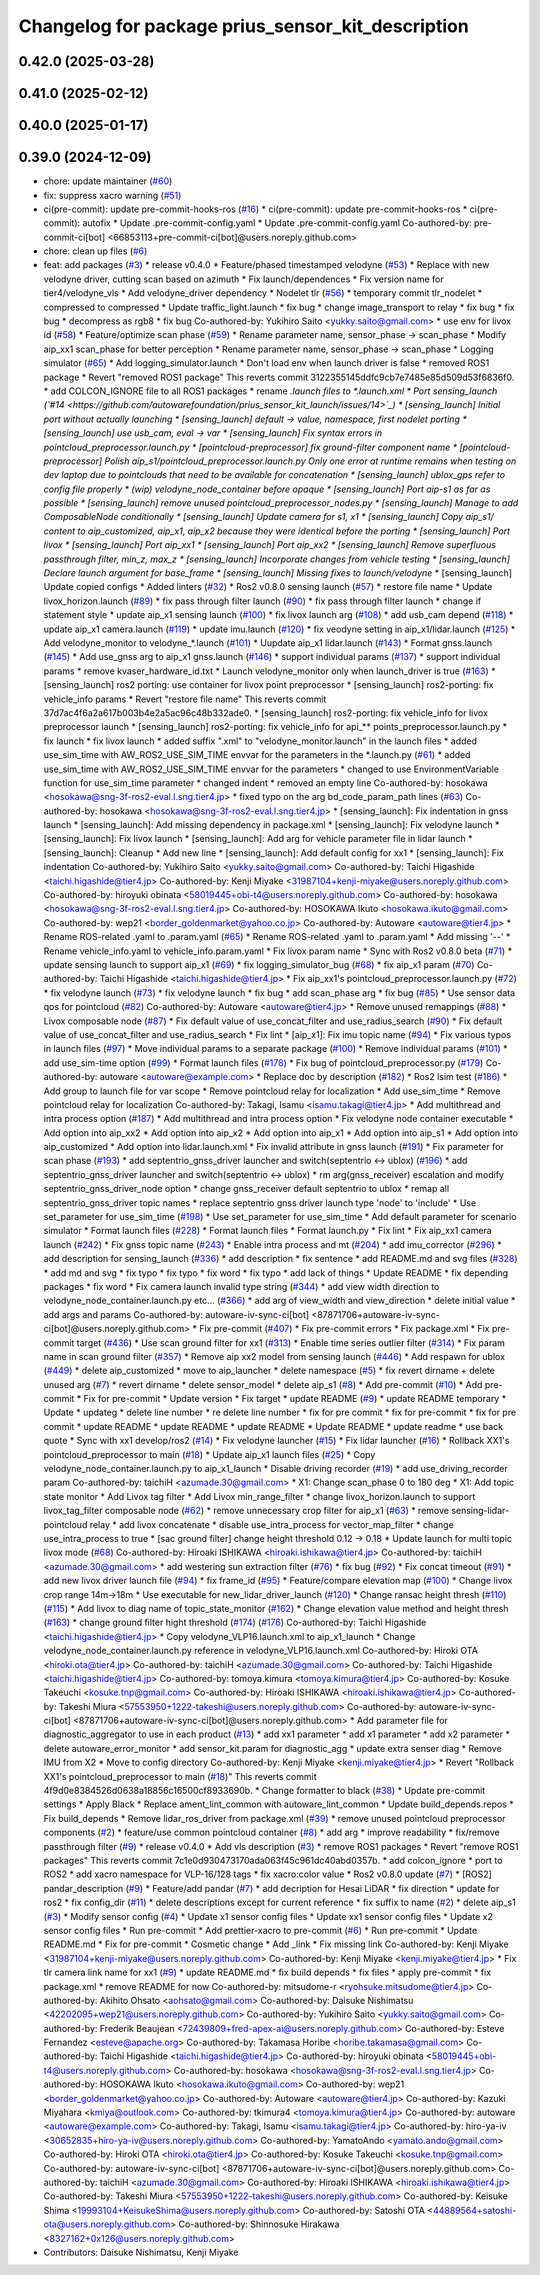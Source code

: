 ^^^^^^^^^^^^^^^^^^^^^^^^^^^^^^^^^^^^^^^^^^^^^^^^^^^
Changelog for package prius_sensor_kit_description
^^^^^^^^^^^^^^^^^^^^^^^^^^^^^^^^^^^^^^^^^^^^^^^^^^^

0.42.0 (2025-03-28)
-------------------

0.41.0 (2025-02-12)
-------------------

0.40.0 (2025-01-17)
-------------------

0.39.0 (2024-12-09)
-------------------
* chore: update maintainer (`#60 <https://github.com/autowarefoundation/prius_sensor_kit_launch/issues/60>`_)
* fix: suppress xacro warning (`#51 <https://github.com/autowarefoundation/prius_sensor_kit_launch/issues/51>`_)
* ci(pre-commit): update pre-commit-hooks-ros (`#16 <https://github.com/autowarefoundation/prius_sensor_kit_launch/issues/16>`_)
  * ci(pre-commit): update pre-commit-hooks-ros
  * ci(pre-commit): autofix
  * Update .pre-commit-config.yaml
  * Update .pre-commit-config.yaml
  Co-authored-by: pre-commit-ci[bot] <66853113+pre-commit-ci[bot]@users.noreply.github.com>
* chore: clean up files (`#6 <https://github.com/autowarefoundation/prius_sensor_kit_launch/issues/6>`_)
* feat: add packages (`#3 <https://github.com/autowarefoundation/prius_sensor_kit_launch/issues/3>`_)
  * release v0.4.0
  * Feature/phased timestamped velodyne (`#53 <https://github.com/autowarefoundation/prius_sensor_kit_launch/issues/53>`_)
  * Replace with new velodyne driver, cutting scan based on azimuth
  * Fix launch/dependences
  * Fix version name for tier4/velodyne_vls
  * Add velodyne_driver dependency
  * Nodelet tlr (`#56 <https://github.com/autowarefoundation/prius_sensor_kit_launch/issues/56>`_)
  * temporary commit tlr_nodelet
  * compressed to compressed
  * Update traffic_light.launch
  * fix bug
  * change image_transport to relay
  * fix bug
  * fix bug
  * decompress as rgb8
  * fix bug
  Co-authored-by: Yukihiro Saito <yukky.saito@gmail.com>
  * use env for livox id (`#58 <https://github.com/autowarefoundation/prius_sensor_kit_launch/issues/58>`_)
  * Feature/optimize scan phase (`#59 <https://github.com/autowarefoundation/prius_sensor_kit_launch/issues/59>`_)
  * Rename parameter name, sensor_phase -> scan_phase
  * Modify aip_xx1 scan_phase for better perception
  * Rename parameter name, sensor_phase -> scan_phase
  * Logging simulator (`#65 <https://github.com/autowarefoundation/prius_sensor_kit_launch/issues/65>`_)
  * Add logging_simulator.launch
  * Don't load env when launch driver is false
  * removed ROS1 package
  * Revert "removed ROS1 package"
  This reverts commit 3122355145ddfc9cb7e7485e85d509d53f6836f0.
  * add COLCON_IGNORE file to all ROS1 packages
  * rename *.launch files to *.launch.xml
  * Port sensing_launch (`#14 <https://github.com/autowarefoundation/prius_sensor_kit_launch/issues/14>`_)
  * [sensing_launch] Initial port without actually launching
  * [sensing_launch] default -> value, namespace, first nodelet porting
  * [sensing_launch] use usb_cam, eval -> var
  * [sensing_launch] Fix syntax errors in pointcloud_preprocessor.launch.py
  * [pointcloud-preprocessor] fix ground-filter component name
  * [pointcloud-preprocessor] Polish aip_s1/pointcloud_preprocessor.launch.py
  Only one error at runtime remains when testing on dev laptop due to pointclouds that need to be available for concatenation
  * [sensing_launch] ublox_gps refer to config file properly
  * (wip) velodyne_node_container before opaque
  * [sensing_launch] Port aip-s1 as far as possible
  * [sensing_launch] remove unused pointcloud_preprocessor_nodes.py
  * [sensing_launch] Manage to add ComposableNode conditionally
  * [sensing_launch] Update camera for s1, x1
  * [sensing_launch] Copy aip_s1/ content to aip_customized, aip_x1, aip_x2
  because they were identical before the porting
  * [sensing_launch] Port livox
  * [sensing_launch] Port aip_xx1
  * [sensing_launch] Port aip_xx2
  * [sensing_launch] Remove superfluous passthrough filter, min_z, max_z
  * [sensing_launch] Incorporate changes from vehicle testing
  * [sensing_launch] Declare launch argument for base_frame
  * [sensing_launch] Missing fixes to launch/velodyne*
  * [sensing_launch] Update copied configs
  * Added linters (`#32 <https://github.com/autowarefoundation/prius_sensor_kit_launch/issues/32>`_)
  * Ros2 v0.8.0 sensing launch (`#57 <https://github.com/autowarefoundation/prius_sensor_kit_launch/issues/57>`_)
  * restore file name
  * Update livox_horizon.launch (`#89 <https://github.com/autowarefoundation/prius_sensor_kit_launch/issues/89>`_)
  * fix pass through filter launch (`#90 <https://github.com/autowarefoundation/prius_sensor_kit_launch/issues/90>`_)
  * fix pass through filter launch
  * change if statement style
  * update aip_x1 sensing launch (`#100 <https://github.com/autowarefoundation/prius_sensor_kit_launch/issues/100>`_)
  * fix livox launch arg (`#108 <https://github.com/autowarefoundation/prius_sensor_kit_launch/issues/108>`_)
  * add usb_cam depend (`#118 <https://github.com/autowarefoundation/prius_sensor_kit_launch/issues/118>`_)
  * update aip_x1 camera.launch (`#119 <https://github.com/autowarefoundation/prius_sensor_kit_launch/issues/119>`_)
  * update imu.launch (`#120 <https://github.com/autowarefoundation/prius_sensor_kit_launch/issues/120>`_)
  * fix veodyne setting in aip_x1/lidar.launch (`#125 <https://github.com/autowarefoundation/prius_sensor_kit_launch/issues/125>`_)
  * Add velodyne_monitor to velodyne\_*.launch (`#101 <https://github.com/autowarefoundation/prius_sensor_kit_launch/issues/101>`_)
  * Uupdate aip_x1 lidar.launch (`#143 <https://github.com/autowarefoundation/prius_sensor_kit_launch/issues/143>`_)
  * Format gnss.launch (`#145 <https://github.com/autowarefoundation/prius_sensor_kit_launch/issues/145>`_)
  * Add use_gnss arg to aip_x1 gnss.launch (`#146 <https://github.com/autowarefoundation/prius_sensor_kit_launch/issues/146>`_)
  * support individual params (`#137 <https://github.com/autowarefoundation/prius_sensor_kit_launch/issues/137>`_)
  * support individual params
  * remove kvaser_hardware_id.txt
  * Launch velodyne_monitor only when launch_driver is true (`#163 <https://github.com/autowarefoundation/prius_sensor_kit_launch/issues/163>`_)
  * [sensing_launch] ros2 porting: use container for livox point preprocessor
  * [sensing_launch] ros2-porting: fix vehicle_info params
  * Revert "restore file name"
  This reverts commit 37d7ac4f6a2a617b003b4e2a5ac96c48b332ade0.
  * [sensing_launch] ros2-porting: fix vehicle_info for livox preprocessor launch
  * [sensing_launch] ros2-porting: fix vehicle_info for api\_** points_preprocessor.launch.py
  * fix launch
  * fix livox launch
  * added suffix ".xml" to "velodyne_monitor.launch" in the launch files
  * added use_sim_time with AW_ROS2_USE_SIM_TIME envvar for the parameters in  the *.launch.py (`#61 <https://github.com/autowarefoundation/prius_sensor_kit_launch/issues/61>`_)
  * added use_sim_time with AW_ROS2_USE_SIM_TIME envvar for the parameters
  * changed to use EnvironmentVariable function for use_sim_time parameter
  * changed indent
  * removed an empty line
  Co-authored-by: hosokawa <hosokawa@sng-3f-ros2-eval.l.sng.tier4.jp>
  * fixed typo on the arg bd_code_param_path lines (`#63 <https://github.com/autowarefoundation/prius_sensor_kit_launch/issues/63>`_)
  Co-authored-by: hosokawa <hosokawa@sng-3f-ros2-eval.l.sng.tier4.jp>
  * [sensing_launch]: Fix indentation in gnss launch
  * [sensing_launch]: Add missing dependency in package.xml
  * [sensing_launch]: Fix velodyne launch
  * [sensing_launch]: Fix livox launch
  * [sensing_launch]: Add arg for vehicle parameter file in lidar launch
  * [sensing_launch]: Cleanup
  * Add new line
  * [sensing_launch]: Add default config for xx1
  * [sensing_launch]: Fix indentation
  Co-authored-by: Yukihiro Saito <yukky.saito@gmail.com>
  Co-authored-by: Taichi Higashide <taichi.higashide@tier4.jp>
  Co-authored-by: Kenji Miyake <31987104+kenji-miyake@users.noreply.github.com>
  Co-authored-by: hiroyuki obinata <58019445+obi-t4@users.noreply.github.com>
  Co-authored-by: hosokawa <hosokawa@sng-3f-ros2-eval.l.sng.tier4.jp>
  Co-authored-by: HOSOKAWA Ikuto <hosokawa.ikuto@gmail.com>
  Co-authored-by: wep21 <border_goldenmarket@yahoo.co.jp>
  Co-authored-by: Autoware <autoware@tier4.jp>
  * Rename ROS-related .yaml to .param.yaml (`#65 <https://github.com/autowarefoundation/prius_sensor_kit_launch/issues/65>`_)
  * Rename ROS-related .yaml to .param.yaml
  * Add missing '--'
  * Rename vehicle_info.yaml to vehicle_info.param.yaml
  * Fix livox param name
  * Sync with Ros2 v0.8.0 beta (`#71 <https://github.com/autowarefoundation/prius_sensor_kit_launch/issues/71>`_)
  * update sensing launch to support aip_x1 (`#69 <https://github.com/autowarefoundation/prius_sensor_kit_launch/issues/69>`_)
  * fix logging_simulator_bug (`#68 <https://github.com/autowarefoundation/prius_sensor_kit_launch/issues/68>`_)
  * fix aip_x1 param (`#70 <https://github.com/autowarefoundation/prius_sensor_kit_launch/issues/70>`_)
  Co-authored-by: Taichi Higashide <taichi.higashide@tier4.jp>
  * Fix aip_xx1's pointcloud_preprocessor.launch.py (`#72 <https://github.com/autowarefoundation/prius_sensor_kit_launch/issues/72>`_)
  * fix velodyne launch (`#73 <https://github.com/autowarefoundation/prius_sensor_kit_launch/issues/73>`_)
  * fix velodyne launch
  * fix bug
  * add scan_phase arg
  * fix bug (`#85 <https://github.com/autowarefoundation/prius_sensor_kit_launch/issues/85>`_)
  * Use sensor data qos for pointcloud (`#82 <https://github.com/autowarefoundation/prius_sensor_kit_launch/issues/82>`_)
  Co-authored-by: Autoware <autoware@tier4.jp>
  * Remove unused remappings (`#88 <https://github.com/autowarefoundation/prius_sensor_kit_launch/issues/88>`_)
  * Livox composable node (`#87 <https://github.com/autowarefoundation/prius_sensor_kit_launch/issues/87>`_)
  * Fix default value of use_concat_filter and use_radius_search (`#90 <https://github.com/autowarefoundation/prius_sensor_kit_launch/issues/90>`_)
  * Fix default value of use_concat_filter and use_radius_search
  * Fix lint
  * [aip_x1]: Fix imu topic name (`#94 <https://github.com/autowarefoundation/prius_sensor_kit_launch/issues/94>`_)
  * Fix various typos in launch files (`#97 <https://github.com/autowarefoundation/prius_sensor_kit_launch/issues/97>`_)
  * Move individual params to a separate package (`#100 <https://github.com/autowarefoundation/prius_sensor_kit_launch/issues/100>`_)
  * Remove individual params (`#101 <https://github.com/autowarefoundation/prius_sensor_kit_launch/issues/101>`_)
  * add use_sim-time option (`#99 <https://github.com/autowarefoundation/prius_sensor_kit_launch/issues/99>`_)
  * Format launch files (`#178 <https://github.com/autowarefoundation/prius_sensor_kit_launch/issues/178>`_)
  * Fix bug of pointcloud_preprocessor.py (`#179 <https://github.com/autowarefoundation/prius_sensor_kit_launch/issues/179>`_)
  Co-authored-by: autoware <autoware@example.com>
  * Replace doc by description (`#182 <https://github.com/autowarefoundation/prius_sensor_kit_launch/issues/182>`_)
  * Ros2 lsim test (`#186 <https://github.com/autowarefoundation/prius_sensor_kit_launch/issues/186>`_)
  * Add group to launch file for var scope
  * Remove pointcloud relay for localization
  * Add use_sim_time
  * Remove pointcloud relay for localization
  Co-authored-by: Takagi, Isamu <isamu.takagi@tier4.jp>
  * Add multithread and intra process option (`#187 <https://github.com/autowarefoundation/prius_sensor_kit_launch/issues/187>`_)
  * Add multithread and intra process option
  * Fix velodyne node container executable
  * Add option into aip_xx2
  * Add option into aip_x2
  * Add option into aip_x1
  * Add option into aip_s1
  * Add option into aip_customized
  * Add option into lidar.launch.xml
  * Fix invalid attribute in gnss launch (`#191 <https://github.com/autowarefoundation/prius_sensor_kit_launch/issues/191>`_)
  * Fix parameter for scan phase (`#193 <https://github.com/autowarefoundation/prius_sensor_kit_launch/issues/193>`_)
  * add septentrio_gnss_driver launcher and switch(septentrio <-> ublox) (`#196 <https://github.com/autowarefoundation/prius_sensor_kit_launch/issues/196>`_)
  * add septentrio_gnss_driver launcher and switch(septentrio <-> ublox)
  * rm arg(gnss_receiver) escalation and modify septentrio_gnss_driver_node option
  * change gnss_receiver default septentrio to ublox
  * remap all septentrio_gnss_driver topic names
  * replace septentrio gnss driver launch type 'node' to 'include'
  * Use set_parameter for use_sim_time (`#198 <https://github.com/autowarefoundation/prius_sensor_kit_launch/issues/198>`_)
  * Use set_parameter for use_sim_time
  * Add default parameter for scenario simulator
  * Format launch files (`#228 <https://github.com/autowarefoundation/prius_sensor_kit_launch/issues/228>`_)
  * Format launch files
  * Format launch.py
  * Fix lint
  * Fix aip_xx1 camera launch (`#242 <https://github.com/autowarefoundation/prius_sensor_kit_launch/issues/242>`_)
  * Fix gnss topic name (`#243 <https://github.com/autowarefoundation/prius_sensor_kit_launch/issues/243>`_)
  * Enable intra process and mt (`#204 <https://github.com/autowarefoundation/prius_sensor_kit_launch/issues/204>`_)
  * add imu_corrector (`#296 <https://github.com/autowarefoundation/prius_sensor_kit_launch/issues/296>`_)
  * add description for sensing_launch (`#336 <https://github.com/autowarefoundation/prius_sensor_kit_launch/issues/336>`_)
  * add description
  * fix sentence
  * add README.md and svg files (`#328 <https://github.com/autowarefoundation/prius_sensor_kit_launch/issues/328>`_)
  * add md and svg
  * fix typo
  * fix typo
  * fix word
  * fix typo
  * add lack of things
  * Update README
  * fix depending packages
  * fix word
  * Fix camera launch invalid type string (`#344 <https://github.com/autowarefoundation/prius_sensor_kit_launch/issues/344>`_)
  * add view width direction to velodyne_node_container.launch.py etc... (`#366 <https://github.com/autowarefoundation/prius_sensor_kit_launch/issues/366>`_)
  * add arg of view_width and view_direction
  * delete initial value
  * add args and params
  Co-authored-by: autoware-iv-sync-ci[bot] <87871706+autoware-iv-sync-ci[bot]@users.noreply.github.com>
  * Fix pre-commit (`#407 <https://github.com/autowarefoundation/prius_sensor_kit_launch/issues/407>`_)
  * Fix pre-commit errors
  * Fix package.xml
  * Fix pre-commit target (`#436 <https://github.com/autowarefoundation/prius_sensor_kit_launch/issues/436>`_)
  * Use scan ground filter for xx1 (`#313 <https://github.com/autowarefoundation/prius_sensor_kit_launch/issues/313>`_)
  * Enable time series outlier filter (`#314 <https://github.com/autowarefoundation/prius_sensor_kit_launch/issues/314>`_)
  * Fix param name in scan ground filter (`#357 <https://github.com/autowarefoundation/prius_sensor_kit_launch/issues/357>`_)
  * Remove aip xx2 model from sensing launch (`#446 <https://github.com/autowarefoundation/prius_sensor_kit_launch/issues/446>`_)
  * Add respawn for ublox (`#449 <https://github.com/autowarefoundation/prius_sensor_kit_launch/issues/449>`_)
  * delete aip_customized
  * move to aip_launcher
  * delete namespace (`#5 <https://github.com/autowarefoundation/prius_sensor_kit_launch/issues/5>`_)
  * fix revert dirname + delete unused arg (`#7 <https://github.com/autowarefoundation/prius_sensor_kit_launch/issues/7>`_)
  * revert dirname
  * delete sensor_model
  * delete aip_s1 (`#8 <https://github.com/autowarefoundation/prius_sensor_kit_launch/issues/8>`_)
  * Add pre-commit (`#10 <https://github.com/autowarefoundation/prius_sensor_kit_launch/issues/10>`_)
  * Add pre-commit
  * Fix for pre-commit
  * Update version
  * Fix target
  * update README (`#9 <https://github.com/autowarefoundation/prius_sensor_kit_launch/issues/9>`_)
  * update README temporary
  * Update
  * updateg
  * delete line number
  * re delete line number
  * fix for pre commit
  * fix for pre-commit
  * fix for pre commit
  * update README
  * update README
  * update README
  * Update README
  * update readme
  * use back quote
  * Sync with xx1 develop/ros2 (`#14 <https://github.com/autowarefoundation/prius_sensor_kit_launch/issues/14>`_)
  * Fix velodyne launcher (`#15 <https://github.com/autowarefoundation/prius_sensor_kit_launch/issues/15>`_)
  * Fix lidar launcher (`#16 <https://github.com/autowarefoundation/prius_sensor_kit_launch/issues/16>`_)
  * Rollback XX1's pointcloud_preprocessor to main (`#18 <https://github.com/autowarefoundation/prius_sensor_kit_launch/issues/18>`_)
  * Update aip_x1 launch files (`#25 <https://github.com/autowarefoundation/prius_sensor_kit_launch/issues/25>`_)
  * Copy velodyne_node_container.launch.py to aip_x1_launch
  * Disable driving recorder (`#19 <https://github.com/autowarefoundation/prius_sensor_kit_launch/issues/19>`_)
  * add use_driving_recorder param
  Co-authored-by: taichiH <azumade.30@gmail.com>
  * X1: Change scan_phase 0 to 180 deg
  * X1: Add topic state monitor
  * Add Livox tag filter
  * Add Livox min_range_filter
  * change livox_horizon.launch to support livox_tag_filter composable node (`#62 <https://github.com/autowarefoundation/prius_sensor_kit_launch/issues/62>`_)
  * remove unnecessary crop filter for aip_x1 (`#63 <https://github.com/autowarefoundation/prius_sensor_kit_launch/issues/63>`_)
  * remove sensing-lidar-pointcloud relay
  * add livox concatenate
  * disable use_intra_process for vector_map_filter
  * change use_intra_process to true
  * [sac ground filter] change height threshold 0.12 -> 0.18
  * Update launch for multi topic livox mode (`#68 <https://github.com/autowarefoundation/prius_sensor_kit_launch/issues/68>`_)
  Co-authored-by: Hiroaki ISHIKAWA <hiroaki.ishikawa@tier4.jp>
  Co-authored-by: taichiH <azumade.30@gmail.com>
  * add westering sun extraction filter (`#76 <https://github.com/autowarefoundation/prius_sensor_kit_launch/issues/76>`_)
  * fix bug (`#92 <https://github.com/autowarefoundation/prius_sensor_kit_launch/issues/92>`_)
  * Fix concat timeout (`#91 <https://github.com/autowarefoundation/prius_sensor_kit_launch/issues/91>`_)
  * add new livox driver launch file (`#94 <https://github.com/autowarefoundation/prius_sensor_kit_launch/issues/94>`_)
  * fix frame_id (`#95 <https://github.com/autowarefoundation/prius_sensor_kit_launch/issues/95>`_)
  * Feature/compare elevation map (`#100 <https://github.com/autowarefoundation/prius_sensor_kit_launch/issues/100>`_)
  * Change livox crop range 14m->18m
  * Use executable for new_lidar_driver_launch (`#120 <https://github.com/autowarefoundation/prius_sensor_kit_launch/issues/120>`_)
  * Change ransac height thresh (`#110 <https://github.com/autowarefoundation/prius_sensor_kit_launch/issues/110>`_) (`#115 <https://github.com/autowarefoundation/prius_sensor_kit_launch/issues/115>`_)
  * Add livox to diag name of topic_state_monitor (`#162 <https://github.com/autowarefoundation/prius_sensor_kit_launch/issues/162>`_)
  * Change elevation value method and height thresh (`#163 <https://github.com/autowarefoundation/prius_sensor_kit_launch/issues/163>`_)
  * change ground filter hight threshold (`#174 <https://github.com/autowarefoundation/prius_sensor_kit_launch/issues/174>`_) (`#176 <https://github.com/autowarefoundation/prius_sensor_kit_launch/issues/176>`_)
  Co-authored-by: Taichi Higashide <taichi.higashide@tier4.jp>
  * Copy velodyne_VLP16.launch.xml to aip_x1_launch
  * Change velodyne_node_container.launch.py reference in velodyne_VLP16.launch.xml
  Co-authored-by: Hiroki OTA <hiroki.ota@tier4.jp>
  Co-authored-by: taichiH <azumade.30@gmail.com>
  Co-authored-by: Taichi Higashide <taichi.higashide@tier4.jp>
  Co-authored-by: tomoya.kimura <tomoya.kimura@tier4.jp>
  Co-authored-by: Kosuke Takeuchi <kosuke.tnp@gmail.com>
  Co-authored-by: Hiroaki ISHIKAWA <hiroaki.ishikawa@tier4.jp>
  Co-authored-by: Takeshi Miura <57553950+1222-takeshi@users.noreply.github.com>
  Co-authored-by: autoware-iv-sync-ci[bot] <87871706+autoware-iv-sync-ci[bot]@users.noreply.github.com>
  * Add parameter file for diagnostic_aggregator  to use in each product (`#13 <https://github.com/autowarefoundation/prius_sensor_kit_launch/issues/13>`_)
  * add xx1 parameter
  * add x1 parameter
  * add x2 parameter
  * delete autoware_error_monitor
  * add sensor_kit.param for diagnostic_agg
  * update extra senser diag
  * Remove IMU from X2
  * Move to config directory
  Co-authored-by: Kenji Miyake <kenji.miyake@tier4.jp>
  * Revert "Rollback XX1's pointcloud_preprocessor to main (`#18 <https://github.com/autowarefoundation/prius_sensor_kit_launch/issues/18>`_)"
  This reverts commit 4f9d0e8384526d0638a18856c16500cf8933690b.
  * Change formatter to black (`#38 <https://github.com/autowarefoundation/prius_sensor_kit_launch/issues/38>`_)
  * Update pre-commit settings
  * Apply Black
  * Replace ament_lint_common with autoware_lint_common
  * Update build_depends.repos
  * Fix build_depends
  * Remove lidar_ros_driver from package.xml (`#39 <https://github.com/autowarefoundation/prius_sensor_kit_launch/issues/39>`_)
  * remove unused pointcloud preprocessor components (`#2 <https://github.com/autowarefoundation/prius_sensor_kit_launch/issues/2>`_)
  * feature/use common pointcloud container (`#8 <https://github.com/autowarefoundation/prius_sensor_kit_launch/issues/8>`_)
  * add arg
  * improve readability
  * fix/remove passthrough filter (`#9 <https://github.com/autowarefoundation/prius_sensor_kit_launch/issues/9>`_)
  * release v0.4.0
  * Add vls description (`#3 <https://github.com/autowarefoundation/prius_sensor_kit_launch/issues/3>`_)
  * remove ROS1 packages
  * Revert "remove ROS1 packages"
  This reverts commit 7c1e0d930473170ada063f45c961dc40abd0357b.
  * add colcon_ignore
  * port to ROS2
  * add xacro namespace for VLP-16/128 tags
  * fix xacro:color value
  * Ros2 v0.8.0 update (`#7 <https://github.com/autowarefoundation/prius_sensor_kit_launch/issues/7>`_)
  * [ROS2] pandar_description (`#9 <https://github.com/autowarefoundation/prius_sensor_kit_launch/issues/9>`_)
  * Feature/add pandar (`#7 <https://github.com/autowarefoundation/prius_sensor_kit_launch/issues/7>`_)
  * add decription for Hesai LiDAR
  * fix direction
  * update for ros2
  * fix config_dir (`#11 <https://github.com/autowarefoundation/prius_sensor_kit_launch/issues/11>`_)
  * delete descriptions except for current reference
  * fix suffix to name (`#2 <https://github.com/autowarefoundation/prius_sensor_kit_launch/issues/2>`_)
  * delete aip_s1 (`#3 <https://github.com/autowarefoundation/prius_sensor_kit_launch/issues/3>`_)
  * Modify sensor config (`#4 <https://github.com/autowarefoundation/prius_sensor_kit_launch/issues/4>`_)
  * Update x1 sensor config files
  * Update xx1 sensor config files
  * Update x2 sensor config files
  * Run pre-commit
  * Add prettier-xacro to pre-commit (`#6 <https://github.com/autowarefoundation/prius_sensor_kit_launch/issues/6>`_)
  * Run pre-commit
  * Update README.md
  * Fix for pre-commit
  * Cosmetic change
  * Add _link
  * Fix missing link
  Co-authored-by: Kenji Miyake <31987104+kenji-miyake@users.noreply.github.com>
  Co-authored-by: Kenji Miyake <kenji.miyake@tier4.jp>
  * Fix tlr camera link name for xx1 (`#9 <https://github.com/autowarefoundation/prius_sensor_kit_launch/issues/9>`_)
  * update README.md
  * fix build depends
  * fix files
  * apply pre-commit
  * fix package.xml
  * remove README for now
  Co-authored-by: mitsudome-r <ryohsuke.mitsudome@tier4.jp>
  Co-authored-by: Akihito Ohsato <aohsato@gmail.com>
  Co-authored-by: Daisuke Nishimatsu <42202095+wep21@users.noreply.github.com>
  Co-authored-by: Yukihiro Saito <yukky.saito@gmail.com>
  Co-authored-by: Frederik Beaujean <72439809+fred-apex-ai@users.noreply.github.com>
  Co-authored-by: Esteve Fernandez <esteve@apache.org>
  Co-authored-by: Takamasa Horibe <horibe.takamasa@gmail.com>
  Co-authored-by: Taichi Higashide <taichi.higashide@tier4.jp>
  Co-authored-by: hiroyuki obinata <58019445+obi-t4@users.noreply.github.com>
  Co-authored-by: hosokawa <hosokawa@sng-3f-ros2-eval.l.sng.tier4.jp>
  Co-authored-by: HOSOKAWA Ikuto <hosokawa.ikuto@gmail.com>
  Co-authored-by: wep21 <border_goldenmarket@yahoo.co.jp>
  Co-authored-by: Autoware <autoware@tier4.jp>
  Co-authored-by: Kazuki Miyahara <kmiya@outlook.com>
  Co-authored-by: tkimura4 <tomoya.kimura@tier4.jp>
  Co-authored-by: autoware <autoware@example.com>
  Co-authored-by: Takagi, Isamu <isamu.takagi@tier4.jp>
  Co-authored-by: hiro-ya-iv <30652835+hiro-ya-iv@users.noreply.github.com>
  Co-authored-by: YamatoAndo <yamato.ando@gmail.com>
  Co-authored-by: Hiroki OTA <hiroki.ota@tier4.jp>
  Co-authored-by: Kosuke Takeuchi <kosuke.tnp@gmail.com>
  Co-authored-by: autoware-iv-sync-ci[bot] <87871706+autoware-iv-sync-ci[bot]@users.noreply.github.com>
  Co-authored-by: taichiH <azumade.30@gmail.com>
  Co-authored-by: Hiroaki ISHIKAWA <hiroaki.ishikawa@tier4.jp>
  Co-authored-by: Takeshi Miura <57553950+1222-takeshi@users.noreply.github.com>
  Co-authored-by: Keisuke Shima <19993104+KeisukeShima@users.noreply.github.com>
  Co-authored-by: Satoshi OTA <44889564+satoshi-ota@users.noreply.github.com>
  Co-authored-by: Shinnosuke Hirakawa <8327162+0x126@users.noreply.github.com>
* Contributors: Daisuke Nishimatsu, Kenji Miyake
